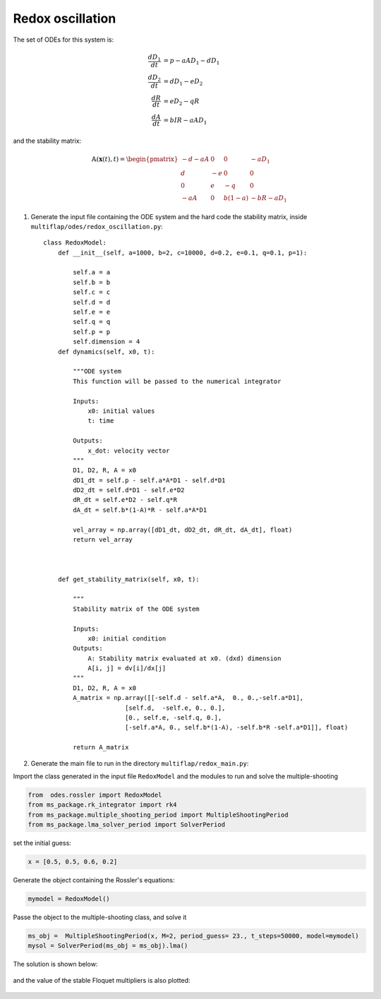 Redox oscillation
=================

The set of ODEs for this system is:

.. math::
  \frac{dD_{1}}{dt} &= p - aA D_{1} -d D_{1}\\
  \frac{dD_{2}}{dt} &= dD_{1} - eD_{2}\\
  \frac{dR}{dt} &= eD_{2} - qR\\
  \frac{dA}{dt} &= bIR - aAD_{1}

and the stability matrix:

.. math::
   
   \begin{equation}
   \mathbb{A}(\mathbf{x}(t), t) =
   \begin{pmatrix}
   -d -aA & 0 & 0 & -aD_{1}\\
   d & -e & 0 & 0\\
   0 & e & -q & 0\\
   -aA & 0 & b(1-a) & -bR -aD_{1}
   \end{pmatrix}
   \end{equation}


1. Generate the input file containing the ODE system and the hard code the stability matrix, inside ``multiflap/odes/redox_oscillation.py``::

        
        class RedoxModel:
            def __init__(self, a=1000, b=2, c=10000, d=0.2, e=0.1, q=0.1, p=1):

                self.a = a
                self.b = b
                self.c = c
                self.d = d
                self.e = e
                self.q = q
                self.p = p
                self.dimension = 4
            def dynamics(self, x0, t):

                """ODE system
                This function will be passed to the numerical integrator

                Inputs:
                    x0: initial values
                    t: time

                Outputs:
                    x_dot: velocity vector
                """
                D1, D2, R, A = x0
                dD1_dt = self.p - self.a*A*D1 - self.d*D1
                dD2_dt = self.d*D1 - self.e*D2
                dR_dt = self.e*D2 - self.q*R
                dA_dt = self.b*(1-A)*R - self.a*A*D1

                vel_array = np.array([dD1_dt, dD2_dt, dR_dt, dA_dt], float)
                return vel_array



            def get_stability_matrix(self, x0, t):

                """
                Stability matrix of the ODE system

                Inputs:
                    x0: initial condition
                Outputs:
                    A: Stability matrix evaluated at x0. (dxd) dimension
                    A[i, j] = dv[i]/dx[j]
                """
                D1, D2, R, A = x0
                A_matrix = np.array([[-self.d - self.a*A,  0., 0.,-self.a*D1],
                              [self.d,  -self.e, 0., 0.],
                              [0., self.e, -self.q, 0.],
                              [-self.a*A, 0., self.b*(1-A), -self.b*R -self.a*D1]], float)

                return A_matrix


2. Generate the main file to run in the directory ``multiflap/redox_main.py``:

Import the class generated in the input file ``RedoxModel`` and the modules to run and solve the multiple-shooting

.. code-block:: python

   from  odes.rossler import RedoxModel
   from ms_package.rk_integrator import rk4
   from ms_package.multiple_shooting_period import MultipleShootingPeriod
   from ms_package.lma_solver_period import SolverPeriod

set the initial guess:

.. code-block:: python
   
   x = [0.5, 0.5, 0.6, 0.2]

Generate the object containing the Rossler's equations:

.. code-block:: python

   mymodel = RedoxModel()

Passe the object to the multiple-shooting class, and solve it

.. code-block:: python

   ms_obj =  MultipleShootingPeriod(x, M=2, period_guess= 23., t_steps=50000, model=mymodel)
   mysol = SolverPeriod(ms_obj = ms_obj).lma()

.. toggle-header::
    :header: ```redox_main.py`` **Show full main**

            .. code-block:: python

                import numpy as np
                from  odes.redox_oscillation import RedoxModel
                from ms_package.rk_integrator import rk4
                from ms_package.multiple_shooting_period import MultipleShootingPeriod
                from scipy.integrate import odeint
                import matplotlib.pyplot as plt
                from ms_package.lma_solver_period import SolverPeriod

                x = [0.5, 0.5, 0.6, 0.2]

                time_array = np.linspace(0, 180, 90000)
                mymodel = RedoxModel()

                ms_obj =  MultipleShootingPeriod(x, M=2, period_guess= 23., t_steps=50000, model=mymodel)

                mysol = SolverPeriod(ms_obj = ms_obj).lma()

                jac = mysol[4]

                eigenvalues, eigenvectors = np.linalg.eig(jac)


                sol_array = mysol[3].space
                sol_time = mysol[3].time
                period = sol_time[-1]

                plt.plot( sol_time, sol_array[:,0], label = "D1")
                plt.plot( sol_time, sol_array[:,1], label = "D2")
                plt.plot( sol_time, sol_array[:,2], label = "R")
                plt.plot( sol_time, sol_array[:,3], label = "A")
                plt.legend()
                plt.show()

The solution is shown below:


.. figure:: ../../img/redox_oscillation.png
   :alt: Time domain solution.
   :align: center
   :width: 65%

and the value of the stable Floquet multipliers is also plotted:

.. figure:: ../../img/redox_multipliers.png
   :alt: Floquet multipliers.
   :align: center
   :width: 65%
